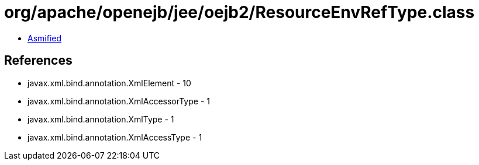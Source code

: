 = org/apache/openejb/jee/oejb2/ResourceEnvRefType.class

 - link:ResourceEnvRefType-asmified.java[Asmified]

== References

 - javax.xml.bind.annotation.XmlElement - 10
 - javax.xml.bind.annotation.XmlAccessorType - 1
 - javax.xml.bind.annotation.XmlType - 1
 - javax.xml.bind.annotation.XmlAccessType - 1
